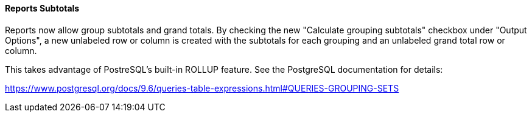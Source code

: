 Reports Subtotals
^^^^^^^^^^^^^^^^^
Reports now allow group subtotals and grand totals.  By checking the
new "Calculate grouping subtotals" checkbox under "Output Options",
a new unlabeled row or column is created with the subtotals for each
grouping and an unlabeled grand total row or column.

This takes advantage of PostreSQL's built-in ROLLUP feature.  See the
PostgreSQL documentation for details: 

https://www.postgresql.org/docs/9.6/queries-table-expressions.html#QUERIES-GROUPING-SETS
